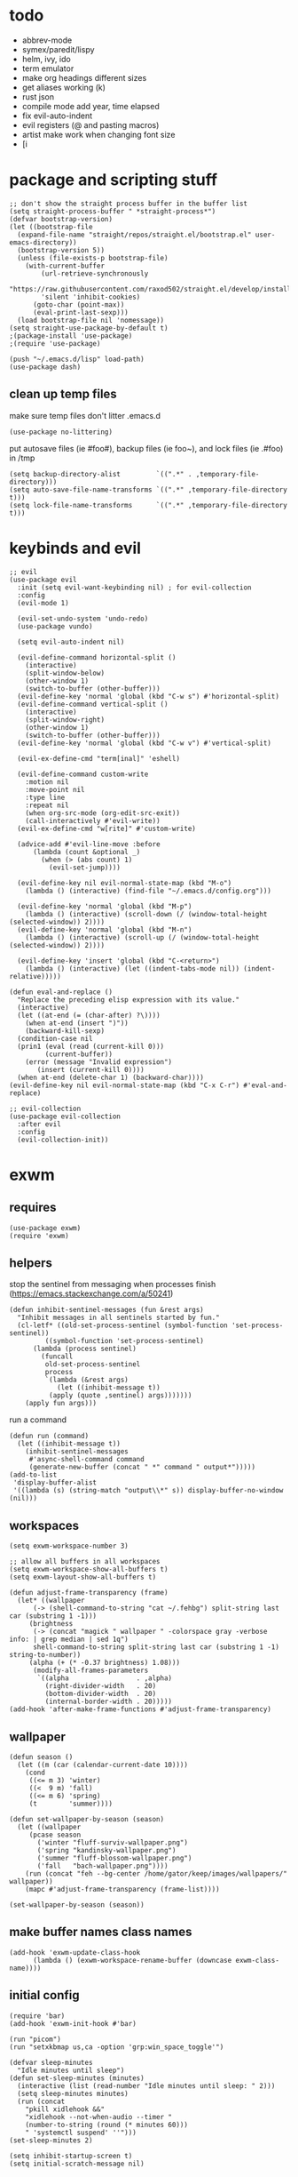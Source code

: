 * todo
- abbrev-mode
- symex/paredit/lispy
- helm, ivy, ido
- term emulator
- make org headings different sizes
- get aliases working (k)
- rust json
- compile mode add year, time elapsed
- fix evil-auto-indent
- evil registers (@ and pasting macros)
- artist make work when changing font size
- [i
* package and scripting stuff
#+begin_src elisp
  ;; don't show the straight process buffer in the buffer list
  (setq straight-process-buffer " *straight-process*")
  (defvar bootstrap-version)
  (let ((bootstrap-file
  	(expand-file-name "straight/repos/straight.el/bootstrap.el" user-emacs-directory))
  	(bootstrap-version 5))
    (unless (file-exists-p bootstrap-file)
      (with-current-buffer
    	  (url-retrieve-synchronously
    	  "https://raw.githubusercontent.com/raxod502/straight.el/develop/install.el"
    	  'silent 'inhibit-cookies)
    	(goto-char (point-max))
    	(eval-print-last-sexp)))
    (load bootstrap-file nil 'nomessage))
  (setq straight-use-package-by-default t)
  ;(package-install 'use-package)
  ;(require 'use-package)

  (push "~/.emacs.d/lisp" load-path)
  (use-package dash)
#+end_src
** clean up temp files
make sure temp files don't litter .emacs.d
#+begin_src elisp
  (use-package no-littering)
#+end_src
put autosave files (ie #foo#), backup files (ie foo~), and lock files (ie .#foo) in /tmp
#+begin_src elisp
  (setq backup-directory-alist         `((".*" . ,temporary-file-directory)))
  (setq auto-save-file-name-transforms `((".*" ,temporary-file-directory t)))
  (setq lock-file-name-transforms      `((".*" ,temporary-file-directory t)))
#+end_src
* keybinds and evil
#+begin_src elisp
  ;; evil
  (use-package evil
    :init (setq evil-want-keybinding nil) ; for evil-collection
    :config
    (evil-mode 1)

    (evil-set-undo-system 'undo-redo)
    (use-package vundo)

    (setq evil-auto-indent nil)

    (evil-define-command horizontal-split ()
      (interactive)
      (split-window-below)
      (other-window 1)
      (switch-to-buffer (other-buffer)))
    (evil-define-key 'normal 'global (kbd "C-w s") #'horizontal-split)
    (evil-define-command vertical-split ()
      (interactive)
      (split-window-right)
      (other-window 1)
      (switch-to-buffer (other-buffer)))
    (evil-define-key 'normal 'global (kbd "C-w v") #'vertical-split)

    (evil-ex-define-cmd "term[inal]" 'eshell)

    (evil-define-command custom-write
      :motion nil
      :move-point nil
      :type line
      :repeat nil
      (when org-src-mode (org-edit-src-exit))
      (call-interactively #'evil-write))
    (evil-ex-define-cmd "w[rite]" #'custom-write)

    (advice-add #'evil-line-move :before
		(lambda (count &optional _)
		  (when (> (abs count) 1)
		    (evil-set-jump))))

    (evil-define-key nil evil-normal-state-map (kbd "M-o")
      (lambda () (interactive) (find-file "~/.emacs.d/config.org")))

    (evil-define-key 'normal 'global (kbd "M-p")
      (lambda () (interactive) (scroll-down (/ (window-total-height (selected-window)) 2))))
    (evil-define-key 'normal 'global (kbd "M-n")
      (lambda () (interactive) (scroll-up (/ (window-total-height (selected-window)) 2))))

    (evil-define-key 'insert 'global (kbd "C-<return>")
      (lambda () (interactive) (let ((indent-tabs-mode nil)) (indent-relative)))))

  (defun eval-and-replace ()
    "Replace the preceding elisp expression with its value."
    (interactive)
    (let ((at-end (= (char-after) ?\))))
      (when at-end (insert ")"))
      (backward-kill-sexp)
    (condition-case nil
	(prin1 (eval (read (current-kill 0)))
	       (current-buffer))
      (error (message "Invalid expression")
	     (insert (current-kill 0))))
    (when at-end (delete-char 1) (backward-char))))
  (evil-define-key nil evil-normal-state-map (kbd "C-x C-r") #'eval-and-replace)

  ;; evil-collection
  (use-package evil-collection
    :after evil
    :config
    (evil-collection-init))
#+end_src
* exwm
** requires
#+begin_src elisp
  (use-package exwm)
  (require 'exwm)
#+end_src
** helpers
stop the sentinel from messaging when processes finish
(https://emacs.stackexchange.com/a/50241)
#+begin_src elisp
  (defun inhibit-sentinel-messages (fun &rest args)
    "Inhibit messages in all sentinels started by fun."
    (cl-letf* ((old-set-process-sentinel (symbol-function 'set-process-sentinel))
	       ((symbol-function 'set-process-sentinel)
		(lambda (process sentinel)
		  (funcall
		   old-set-process-sentinel
		   process
		   `(lambda (&rest args)
		      (let ((inhibit-message t))
			(apply (quote ,sentinel) args)))))))
      (apply fun args)))
#+end_src
run a command
#+begin_src elisp
  (defun run (command)
    (let ((inhibit-message t))
      (inhibit-sentinel-messages
       #'async-shell-command command
       (generate-new-buffer (concat " *" command " output*")))))
  (add-to-list
   'display-buffer-alist
   '((lambda (s) (string-match "output\\*" s)) display-buffer-no-window (nil)))
#+end_src
** workspaces
#+begin_src elisp
  (setq exwm-workspace-number 3)

  ;; allow all buffers in all workspaces
  (setq exwm-workspace-show-all-buffers t)
  (setq exwm-layout-show-all-buffers t)

  (defun adjust-frame-transparency (frame)
    (let* ((wallpaper
	    (-> (shell-command-to-string "cat ~/.fehbg") split-string last car (substring 1 -1)))
	   (brightness
	    (-> (concat "magick " wallpaper " -colorspace gray -verbose info: | grep median | sed 1q")
		shell-command-to-string split-string last car (substring 1 -1) string-to-number))
	   (alpha (+ (* -0.37 brightness) 1.08)))
		(modify-all-frames-parameters
		 `((alpha                 . ,alpha)
		   (right-divider-width   . 20)
		   (bottom-divider-width  . 20)
		   (internal-border-width . 20)))))
  (add-hook 'after-make-frame-functions #'adjust-frame-transparency)
#+end_src
** wallpaper
#+begin_src elisp
  (defun season ()
    (let ((m (car (calendar-current-date 10))))
      (cond
       ((<= m 3) 'winter)
       ((<  9 m) 'fall)
       ((<= m 6) 'spring)
       (t        'summer))))

  (defun set-wallpaper-by-season (season)
    (let ((wallpaper
	   (pcase season
	     ('winter "fluff-surviv-wallpaper.png")
	     ('spring "kandinsky-wallpaper.png")
	     ('summer "fluff-blossom-wallpaper.png")
	     ('fall   "bach-wallpaper.png"))))
      (run (concat "feh --bg-center /home/gator/keep/images/wallpapers/" wallpaper))
      (mapc #'adjust-frame-transparency (frame-list))))

  (set-wallpaper-by-season (season))
#+end_src
** make buffer names class names
#+begin_src elisp
  (add-hook 'exwm-update-class-hook
	    (lambda () (exwm-workspace-rename-buffer (downcase exwm-class-name))))
#+end_src
** initial config
#+begin_src elisp
  (require 'bar)
  (add-hook 'exwm-init-hook #'bar)

  (run "picom")
  (run "setxkbmap us,ca -option 'grp:win_space_toggle'")

  (defvar sleep-minutes
    "Idle minutes until sleep")
  (defun set-sleep-minutes (minutes)
    (interactive (list (read-number "Idle minutes until sleep: " 2)))
    (setq sleep-minutes minutes)
    (run (concat
	  "pkill xidlehook &&"
	  "xidlehook --not-when-audio --timer "
	  (number-to-string (round (* minutes 60)))
	  " 'systemctl suspend' ''")))
  (set-sleep-minutes 2)

  (setq inhibit-startup-screen t)
  (setq initial-scratch-message nil)
#+end_src
** keybinds
#+begin_src elisp
  (defun screenshot ()
    (interactive)
    (let* ((inhibit-message t)
	   (time (format-time-string "%H_%M_%S" (current-time)))
	   (file (concat "/tmp/" time ".png")))
      ;; this needs to be a shell command since it needs the &> ... because xclip is weird
      (shell-command (concat "maim -sq " file " ; " "xclip -selection clipboard -t image/png " file " &> /dev/null"))))

  (defun start-app (name)
    (interactive (list (read-shell-command "$ ")))
    (let ((existing-buffer
	 (->> (buffer-list)
	      (--filter (string-prefix-p name (buffer-name it)))
	      (--sort (string< (buffer-name it) (buffer-name other)))
	      car)))
      (if existing-buffer
	(switch-to-buffer existing-buffer)
	(run name))))

  ;; Global keybindings.
  (setq exwm-input-global-keys
	`(([?\s-p] . start-app)
	  ([?\s-o] . (lambda () (interactive) (find-file "~/.emacs.d/config.org")))
	  ([?\s-i] . (lambda () (interactive) (start-app "firefox")))
	  ([?\s-u] . (lambda () (interactive) (start-app "webcord")))

	  (,(kbd "s-<backspace>") . delete-window)

	  ([?\M-:]  . eval-expression)
	  ([?\s-:]  . evil-ex)
	  ([?\s-m]  . exwm-input-toggle-keyboard)

	  (,(kbd "s-S") . screenshot)

	  (,(kbd "<XF86AudioMute>") . (lambda () (interactive) (run "pactl set-sink-mute @DEFAULT_SINK@ toggle") (update-bar)))
	  (,(kbd "<XF86AudioRaiseVolume>") . (lambda () (interactive) (run "pactl set-sink-volume @DEFAULT_SINK@ +5%") (update-bar)))
	  (,(kbd "<XF86AudioLowerVolume>") . (lambda () (interactive) (run "pactl set-sink-volume @DEFAULT_SINK@ -5%") (update-bar)))

	  (,(kbd "<XF86MonBrightnessUp>") . (lambda () (interactive) (run "xbacklight -inc 3") (update-bar)))
	  (,(kbd "<XF86MonBrightnessDown>") . (lambda () (interactive) (run "xbacklight -dec 3") (update-bar)))

	  ([?\s-j] . (lambda () (interactive) (exwm-workspace-switch-create 0)))
	  ([?\s-k] . (lambda () (interactive) (exwm-workspace-switch-create 1)))
	  ([?\s-l] . (lambda () (interactive) (exwm-workspace-switch-create 2)))))

  (setq exwm-input-prefix-keys '(?\C-x ?\C-w ?\M-x))
  (define-key exwm-mode-map (kbd "C-c") nil)
#+end_src
** enable exwm!
#+begin_src elisp
  (exwm-enable)
#+end_src
* visuals
** theme
#+begin_src elisp
  (load-theme 'wombat)
#+end_src
** mode line
make mode line look nice (has to be done after theme)
#+begin_src elisp
  (setq-default mode-line-format
		'((:eval (if buffer-read-only "" "  %*"))
		  "  %b  "
		  (:eval (if (eq major-mode 'exwm-mode) "" "%l-%C"))))
  ;; *Messages* doesn't want to change its mode line for some reason
  (with-current-buffer (get-buffer "*Messages*")
    (setq mode-line-format (default-value 'mode-line-format)))
  (dolist (face '(mode-line mode-line-inactive))
    (set-face-attribute face nil
			:background 'unspecified
			:overline   t
			:box       `(:line-width 3
						 :color     ,(face-attribute 'default :background))))
#+end_src
** window properties
#+begin_src elisp
      (tool-bar-mode 0)
      (menu-bar-mode 0)
      (scroll-bar-mode 0)
      (tooltip-mode -1)
      (fringe-mode 0)
      (dolist (face '(window-divider
		      window-divider-last-pixel
		      window-divider-first-pixel))
	(face-spec-reset-face face)
	(set-face-foreground face (face-attribute 'default :background)))
#+end_src
** cursor properties
#+begin_src elisp
  (add-to-list 'default-frame-alist '(cursor-color . "gray"))
  (blink-cursor-mode 0)
  (setq show-paren-delay 0)
  (show-paren-mode 1)
  (require 'paren)
  (set-face-background 'show-paren-match (face-attribute 'default :background))
  (set-face-attribute 'show-paren-match nil :underline t)
#+end_src

don't show a cursor in empty buffers
#+begin_src elisp
  (setq inhibit-modification-hooks nil)
  (setq evil-normal-state-cursor
	(lambda () (setq cursor-type (not (equal (buffer-string) "")))))

  (defvar zen nil)
  (make-local-variable 'zen)
  (defvar old-mode-line-format)
  (make-local-variable 'old-mode-line-format)
  (dolist (hook '(window-state-change-functions after-change-functions))
    (add-hook hook
	      (lambda (&rest _)
		(if (and (not zen)
			 (equal (buffer-string) ""))
		    (progn
		      (message "")
		      (setq cursor-type          nil
			    old-mode-line-format mode-line-format
			    mode-line-format     nil
			    zen t))
		  (when zen
		    (setq mode-line-format old-mode-line-format
			  zen              nil))))))
#+end_src
** line numbers
#+begin_src elisp
  (global-display-line-numbers-mode)
  (setq display-line-numbers-type 'relative)
#+end_src
** font
#+begin_src elisp
  (set-frame-font "Agave 10" nil t)
#+end_src
** trailing whitespace
#+begin_src elisp
  (setq-default show-trailing-whitespace t)
  (dolist (mode '(shell-mode-hook
		  term-mode-hook
		  eshell-mode-hook
		  inferior-elisp-mode-hook
		  Buffer-menu-mode-hook))
    (add-hook mode (lambda ()
		     (display-line-numbers-mode 0)
		     (setq show-trailing-whitespace nil))))
#+end_src
* languages
** pretty
#+begin_src elisp
  (global-prettify-symbols-mode 1)
  (defun operator-prettify-compose-p (start end _match) ; prettify-symbols-default-compose-p for docs
    (and (memq (char-syntax (char-after start)) '(?. ?_))
	 (not (nth 8 (syntax-ppss)))))
  (setq-default prettify-symbols-alist
		'(("lambda" . ?λ)
		  ("&&" 	. ?∧)
		  ("and" 	. ?∧)
		  ("||" 	. ?∨)
		  ("or" 	. ?∨)
		  ("!"  	. ?¬)
		  ("not"        . ?¬)
		  ("<=" 	. ?≤)
		  (">=" 	. ?≥)))
  (defconst pretty-alist
    '(("->"   . ?→)
      ("="    . ?←)
      ("=="   . ?=)
      ("!="   . ?≠)
      ("=>"   . ?⇒)
      ("==="  . ?=)
      ("!=="  . ?≠)
      ("*"    . ?×)
      ("/"    . ?÷)))
  (defun set-pretty (pretty-list)
    (dolist (symbol pretty-list)
      (push (assoc symbol pretty-alist) prettify-symbols-alist)))
#+end_src
** tab
#+begin_src elisp
 (defun set-normal-tab (width)
   (electric-indent-local-mode 0)
   (setq indent-line-function (lambda () (interactive) (insert "\t")))
   (setq tab-width width))
#+end_src
** compiling
#+begin_src elisp
  (defun kill-compilation-process ()
    (interactive)
    (when (get-buffer "*compilation*")
      (with-current-buffer "*compilation*"
	(let ((process (get-buffer-process (current-buffer))))
	  (when process
	    (delete-process (get-buffer-process (current-buffer))))))))
  (evil-define-key 'normal 'global (kbd "C-c DEL") #'kill-compilation-process)

  (setq compilation-ask-about-save nil) ; save all buffers when compiling
  (defmacro set-command (exp)
    `(evil-local-set-key 'normal (kbd "C-c C-c") (lambda () (interactive) ,exp)))
  (defmacro file-name-and-in (extension code)
    `(progn
       (kill-compilation-process)
       (unless (and (buffer-file-name)
		    (equal ,extension (file-name-extension (buffer-file-name))))
	 (let ((old-buffer-name (buffer-name)))
	   (set-visited-file-name (concat "/tmp/" (format-time-string "%H_%M_%S" before-init-time) "." ,extension))
	   (rename-buffer old-buffer-name)))
       (let* ((file-name (buffer-file-name))
	      (_in       (file-name-with-extension file-name "in"))
	      (in        (if (file-exists-p _in) _in "/dev/null")))
	 (compile ,code))))
  (defun run-with (command extension)
    (file-name-and-in extension (concat command " " file-name " < " in)))

  (defun append-compilation ()
    (interactive)
    (save-excursion
      (end-of-buffer)
      (insert "\n\n")
      (let ((compilation-start (point))
	    (b (current-buffer))
	    (comment-style 'box-multi))
	(with-current-buffer "*compilation*"
	  (append-to-buffer b 1 (point-max)))
	(comment-region compilation-start (point-max)))))
  (evil-define-key 'normal 'global (kbd "C-c C-a") #'append-compilation)
#+end_src
** snobol
#+begin_src elisp
  (defvar snobol-mode-hook)
  (define-generic-mode
      'snobol-mode
    '()
    nil
    nil
    '("\\.sno$")
    snobol-mode-hook)
  (add-hook 'snobol-mode-hook
	    (lambda ()
	      (set-command (run-with "snobol4" "sno"))))
#+end_src
** html
#+begin_src elisp
    (use-package web-mode)
    (add-to-list 'auto-mode-alist '("\\.html\\'" . web-mode))
    (add-hook 'web-mode-hook
	      (lambda ()
		(set-command (progn
			       ;(add-to-list 'display-buffer-alist '("*compilation*" display-buffer-no-window (nil)))
			       (run-with "firefox" "html")
			       (sleep-for 0.2)
			       ;(delete '("*compilation*" display-buffer-no-window (nil)) display-buffer-alist)
  ))
    (set-normal-tab 2)))
#+end_src
** fortran
#+begin_src elisp
  (add-hook 'fortran-mode-hook
	    (lambda ()
	      (set-command
	       (file-name-and-in "f90" (concat "gfortran -O2 " file-name " -o /tmp/a.out && /tmp/a.out < " in)))
	      (set-normal-tab 2)
	      (setq prettify-symbols-compose-predicate #'operator-prettify-compose-p)))
#+end_src
** perl
#+begin_src elisp
  (add-hook 'perl-mode-hook
	    (lambda ()
	      (set-command (run-with "perl" "pl"))))
#+end_src
** lisp
#+begin_src elisp
  (add-hook 'lisp-data-mode-hook
	    (lambda ()
	      (electric-pair-local-mode t)
	      (electric-indent-local-mode 1)))
#+end_src
** scheme
#+begin_src elisp
  (add-hook 'scheme-mode-hook
	    (lambda ()
	      (electric-pair-local-mode t)
	      (electric-indent-local-mode 1)
	      (set-command (run-with "csi -s" "scm"))))
#+end_src
** java
#+begin_src elisp
  (add-hook 'java-mode-hook
	    (lambda ()
	      (set-command (run-with "java" "java"))
	      (set-normal-tab 4)))
#+end_src
** haskell
#+begin_src elisp
 (use-package haskell-mode :defer t)
 (add-hook #'haskell-mode-hook
    (lambda ()
      (set-command
	 (unless (= 0 (shell-command "cabal run"))
	   (run-with "runhaskell" "hs")))
      (electric-indent-local-mode 1)))
#+end_src
** python
#+begin_src elisp
 (add-hook 'python-mode-hook
    (lambda ()
      (set-command (run-with "python3" "py"))
      (set-normal-tab 2)
      (set-pretty '("=" "==" "!="))))
#+end_src
** js
#+begin_src elisp
 (add-hook 'js-mode-hook
    (lambda ()
      (set-command (run-with "node" "js"))
      (set-normal-tab 4)
      (setq prettify-symbols-compose-predicate #'operator-prettify-compose-p)
      (set-pretty '("=" "===" "!==" "*"))))
#+end_src
** c++
#+begin_src elisp
  (add-hook 'c++-mode-hook
	    (lambda ()
	      (set-command
	       (file-name-and-in "cpp" (concat "g++ -O2 " file-name " -o /tmp/a.out && /tmp/a.out < " in)))
	      (set-normal-tab 2)
	      (setq prettify-symbols-compose-predicate #'operator-prettify-compose-p)
	      (set-pretty '("->" "=" "==" "!="))))
#+end_src
** c
#+begin_src elisp
  (add-hook 'c-mode-hook
	    (lambda ()
	      (set-command
	       (file-name-and-in "c" (concat "gcc -O2 " file-name " -o /tmp/a.out && /tmp/a.out < " in)))
	      (set-normal-tab 2)
	      (setq prettify-symbols-compose-predicate #'operator-prettify-compose-p)
	      (set-pretty '("->" "=" "==" "!="))))
#+end_src
** ruby
#+begin_src elisp
   (add-hook 'ruby-mode-hook
      (lambda ()
	(set-command (run-with "ruby" "rb"))
	(set-pretty '("=" "==" "!="))
	(set-normal-tab 2)))
#+end_src
** k
#+begin_src elisp
  (defvar k-mode-hook)
  (define-generic-mode
      'k-mode
    '("/ ")
    nil
    nil
    '("\\.k$")
    k-mode-hook)
  (add-hook 'k-mode-hook
	    (lambda ()
	      (set-command (run-with "~/others/ngnk/k" "k"))))
#+end_src
** lilypond
#+begin_src elisp
  (defvar lilypond-mode-hook)
  (define-generic-mode
      'lilypond-mode
    '("%")
    nil
    nil
    '("\\.ly$")
    lilypond-mode-hook)
  (add-hook 'lilypond-mode-hook
	    (lambda () (set-normal-tab 4))
	    (set-command (run-with "lilypond" "ly")))
#+end_src
** mlatu
#+begin_src elisp
 (require 'mlatu-mode)
#+end_src
** typescript
#+begin_src elisp
 (use-package tide :defer t)
 (defun setup-tide-mode ()
   (interactive)
   (tide-setup)
   (flycheck-mode +1)
   (setq flycheck-check-syntax-automatically '(save mode-enabled))
   (setq tide-format-options '(:convertTabsToSpaces nil :tabSize 4 :indentStyle "none"))
   (setq eldoc-idle-delay 0)
   (eldoc-mode +1))

 ;; aligns annotation to the right hand side
 (setq company-tooltip-align-annotations t)

 ;; formats the buffer before saving
 (add-hook 'before-save-hook 'tide-format-before-save)

 (add-hook 'typescript-mode-hook #'setup-tide-mode)

 (add-hook 'typescript-mode-hook
    (lambda () (set-normal-tab 4)))
#+end_src
** v
#+begin_src elisp
 (use-package v-mode
   :defer t
   :mode ("\\(\\.v?v\\|\\.vsh\\)$" . 'v-mode))
#+end_src
** prolog
#+begin_src elisp
 (use-package ediprolog :defer t)
 (setq ediprolog-program "/home/gator/.bin/scryer-prolog")
 (add-hook 'prolog-mode-hook
    (lambda () (set-command (ediprolog-dwim))))
#+end_src
** ocaml
#+begin_src elisp
 (use-package tuareg :defer t)
#+end_src
** rust
#+begin_src elisp
  (add-hook 'rust-mode-hook
	    (lambda ()
	      (set-command
		 (unless (= 0 (shell-command "cargo run"))
		   (file-name-and-in "rs" (concat "rustc " file-name " -o /tmp/a.out && /tmp/a.out < " in))))
	      (set-normal-tab 2)))
  (use-package rust-mode :defer t)
#+end_src

* misc config
** misc emacs config
#+begin_src elisp
  ;(require 'editvar)
  (put 'narrow-to-region 'disabled nil)
  (save-place-mode 1)
  (setq confirm-kill-processes nil)
  (setq vc-follow-symlinks t)
  (global-hi-lock-mode 1)
  (setq auto-revert-verbose nil)
  (setq custom-file "~/.emacs.d/custom.el")

  ;; don't prompt whether to kill processes in buffers
  (setq kill-buffer-query-functions (delq #'process-kill-buffer-query-function kill-buffer-query-functions))
#+end_src
Make align-regexp use spaces:
#+begin_src elisp
  (defun align-with-spaces (align-regexp &rest args)
    (let ((indent-tabs-mode nil))
      (apply align-regexp args)))
  (advice-add #'align-regexp :around #'align-with-spaces)
#+end_src
Make narrowing restore font size:
#+begin_src elisp
  (defvar before-narrow-scale nil
    "The `text-scale-mode-amount' before narrowing")
  (make-variable-buffer-local 'before-narrow-scale)
  (advice-add #'narrow-to-region :before
	      (lambda (_ _) (setq before-narrow-scale text-scale-mode-amount)))
  (advice-add #'widen :after
	      (lambda () (text-scale-set before-narrow-scale)))
#+end_src
** dired
#+begin_src elisp
  (setq dired-omit-files "^\\.")
  (defun toggle-dired-omit-mode ()
    (interactive)
    (dired-omit-mode (if dired-omit-mode -1 1)))
  (add-hook 'dired-mode-hook
	    (lambda ()
	      (dired-omit-mode)
	      (dired-hide-details-mode)
	      (auto-revert-mode)
	      (evil-local-set-key 'normal (kbd "C-c o") #'toggle-dired-omit-mode)))

  (use-package dired-preview
    :config
    (setq dired-preview-delay 0)
    (setq dired-preview-ignored-extensions-regexp
	  (replace-regexp-in-string
	   "\\\\|pdf"
	   ""
	   dired-preview-ignored-extensions-regexp)))
#+end_src
** pdf mode
#+begin_src elisp
  (add-hook 'doc-view-mode-hook
	    (lambda () (display-line-numbers-mode 0)))
#+end_src
** org config
#+begin_src elisp
  (setq org-startup-folded t)
  (setq org-startup-truncated nil)
  (setq org-src-tab-acts-natively t)
  (add-hook 'org-mode-hook
	    (lambda ()
	      (electric-pair-local-mode t)
	      (electric-indent-local-mode 1)))
#+end_src
* eshell
#+begin_src elisp
  (require 'eshell)
  (require 'em-smart)
  (setq eshell-where-to-jump 'begin)
  (setq eshell-review-quick-commands nil)
  (add-to-list 'eshell-modules-list 'eshell-smart)

  (setq eshell-prompt-function
	(lambda ()
	  (concat
	   (format-time-string "%H:%M:%S" (current-time))
	   " "
	   (eshell/basename (eshell/pwd))
	   " λ ")))

  (setq eshell-prompt-regexp "^[^λ\n]* λ ")
#+end_src
* misc packages
#+begin_src elisp
  (use-package 2048-game :defer t)

  ;; analyze emacs startup
  (setq esup-depth 0)
  (use-package esup
    :defer t)

  (use-package magit :defer t)

  (use-package fireplace)

  (use-package exec-path-from-shell)
  (when (memq window-system '(mac ns x))
    (exec-path-from-shell-initialize))
#+end_src

